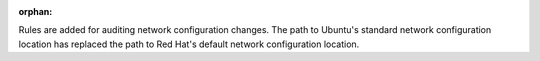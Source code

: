 :orphan:

Rules are added for auditing network configuration changes. The path to
Ubuntu's standard network configuration location has replaced the path
to Red Hat's default network configuration location.
